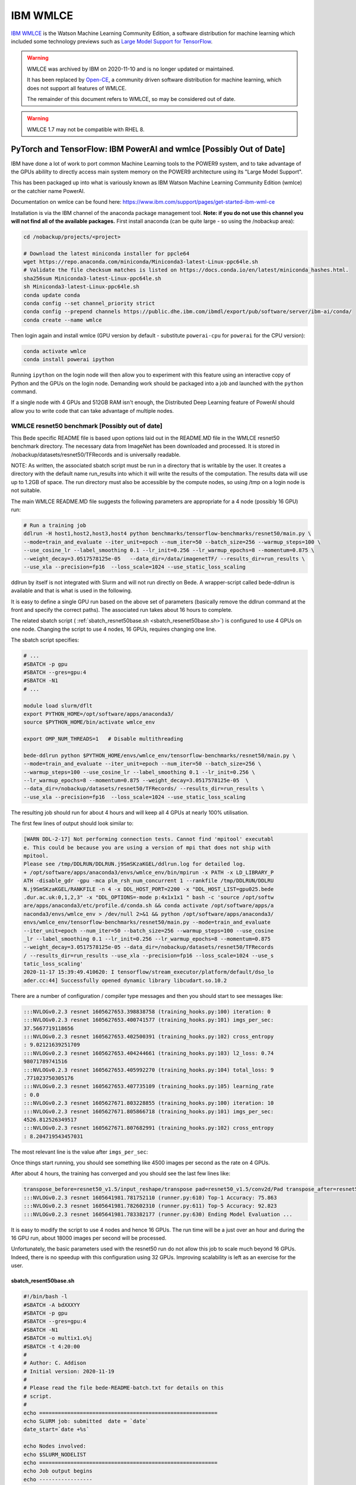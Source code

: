 .. _software-applications-wmlce:

IBM WMLCE
=========

`IBM WMLCE <https://www.ibm.com/support/pages/get-started-ibm-wml-ce>`__ is the Watson Machine Learning Community Edition, a software distribution for machine learning which included some technology previews such as `Large Model Support for TensorFlow <https://www.ibm.com/support/knowledgecenter/SS5SF7_1.7.0/navigation/wmlce_getstarted_tflms.html?view=kc#wmlce_getstarted_tflms>`__.

.. warning:: 

   WMLCE was archived by IBM on 2020-11-10 and is no longer updated or maintained. 

   It has been replaced by `Open-CE <https://osuosl.org/services/powerdev/opence/>`__, a community driven software distribution for machine learning, which does not support all features of WMLCE.

   The remainder of this document refers to WMLCE, so may be considered out of date.

.. warning:: 

   WMLCE 1.7 may not be compatible with RHEL 8.

PyTorch and TensorFlow: IBM PowerAI and wmlce [Possibly Out of Date]
--------------------------------------------------------------------

IBM have done a lot of work to port common Machine Learning tools to the
POWER9 system, and to take advantage of the GPUs abililty to directly
access main system memory on the POWER9 architecture using its "Large
Model Support".

This has been packaged up into what is variously known as IBM Watson
Machine Learning Community Edition (wmlce) or the catchier name PowerAI.

Documentation on wmlce can be found here:
https://www.ibm.com/support/pages/get-started-ibm-wml-ce

Installation is via the IBM channel of the anaconda package management tool. **Note:
if you do not use this channel you will not find all of the available packages.**
First install anaconda (can be quite large - so using the /nobackup area):

.. code-block:: bash

   cd /nobackup/projects/<project>

   # Download the latest miniconda installer for ppcle64
   wget https://repo.anaconda.com/miniconda/Miniconda3-latest-Linux-ppc64le.sh
   # Validate the file checksum matches is listed on https://docs.conda.io/en/latest/miniconda_hashes.html.
   sha256sum Miniconda3-latest-Linux-ppc64le.sh
   sh Miniconda3-latest-Linux-ppc64le.sh
   conda update conda
   conda config --set channel_priority strict
   conda config --prepend channels https://public.dhe.ibm.com/ibmdl/export/pub/software/server/ibm-ai/conda/
   conda create --name wmlce

Then login again and install wmlce (GPU version by default - substitute
``powerai-cpu`` for ``powerai`` for the CPU version):

.. code-block:: bash

   conda activate wmlce
   conda install powerai ipython

Running ``ipython`` on the login node will then allow you to experiment
with this feature using an interactive copy of Python and the GPUs on
the login node. Demanding work should be packaged into a job and
launched with the ``python`` command.

If a single node with 4 GPUs and 512GB RAM isn't enough, the Distributed
Deep Learning feature of PowerAI should allow you to write code that can
take advantage of multiple nodes.

WMLCE resnet50 benchmark [Possibly out of date]
~~~~~~~~~~~~~~~~~~~~~~~~~~~~~~~~~~~~~~~~~~~~~~~

This Bede specific README file is based upon options laid out in the README.MD file in the WMLCE
resnet50 benchmark directory. The necessary data from ImageNet has been downloaded and processed.
It is stored in /nobackup/datasets/resnet50/TFRecords and is universally readable.

NOTE: As written, the associated sbatch script must be run in a directory that is writable
by the user. It creates a directory with the default name run_results into which it will write
the results of the computation. The results data will use up to 1.2GB of space. The run
directory must also be accessible by the compute nodes, so using /tmp on a login node is not
suitable.

The main WMLCE README.MD file suggests the following parameters are appropriate for a 4 node
(possibly 16 GPU) run:

.. code-block:: bash

 # Run a training job
 ddlrun -H host1,host2,host3,host4 python benchmarks/tensorflow-benchmarks/resnet50/main.py \
 --mode=train_and_evaluate --iter_unit=epoch --num_iter=50 --batch_size=256 --warmup_steps=100 \
 --use_cosine_lr --label_smoothing 0.1 --lr_init=0.256 --lr_warmup_epochs=8 --momentum=0.875 \
 --weight_decay=3.0517578125e-05   --data_dir=/data/imagenetTF/ --results_dir=run_results \
 --use_xla --precision=fp16  --loss_scale=1024 --use_static_loss_scaling

ddlrun by itself is not integrated with Slurm and will not run directly on Bede. A wrapper-script
called bede-ddlrun is available and that is what is used in the following.

It is easy to define a single GPU run based on the above set of parameters (basically
remove the ddlrun command at the front and specify the correct paths). The associated run
takes about 16 hours to complete.

The related sbatch script ( :ref:`sbatch_resnet50base.sh <sbatch_resenet50base.sh>`) is configured to use 4 GPUs on one node.
Changing the script to use 4 nodes, 16 GPUs, requires changing one line.


The sbatch script specifies:

.. code-block:: bash

   # ...
   #SBATCH -p gpu
   #SBATCH --gres=gpu:4
   #SBATCH -N1
   # ...

   module load slurm/dflt
   export PYTHON_HOME=/opt/software/apps/anaconda3/
   source $PYTHON_HOME/bin/activate wmlce_env

   export OMP_NUM_THREADS=1   # Disable multithreading

   bede-ddlrun python $PYTHON_HOME/envs/wmlce_env/tensorflow-benchmarks/resnet50/main.py \
   --mode=train_and_evaluate --iter_unit=epoch --num_iter=50 --batch_size=256 \
   --warmup_steps=100 --use_cosine_lr --label_smoothing 0.1 --lr_init=0.256 \
   --lr_warmup_epochs=8 --momentum=0.875 --weight_decay=3.0517578125e-05  \
   --data_dir=/nobackup/datasets/resnet50/TFRecords/ --results_dir=run_results \
   --use_xla --precision=fp16  --loss_scale=1024 --use_static_loss_scaling



The resulting job should run for about 4 hours and will keep all 4 GPUs at nearly
100% utilisation.

The first few lines of output should look similar to:

.. code-block::

   [WARN DDL-2-17] Not performing connection tests. Cannot find 'mpitool' executabl
   e. This could be because you are using a version of mpi that does not ship with
   mpitool.
   Please see /tmp/DDLRUN/DDLRUN.j9SmSKzaKGEL/ddlrun.log for detailed log.
   + /opt/software/apps/anaconda3/envs/wmlce_env/bin/mpirun -x PATH -x LD_LIBRARY_P
   ATH -disable_gdr -gpu -mca plm_rsh_num_concurrent 1 --rankfile /tmp/DDLRUN/DDLRU
   N.j9SmSKzaKGEL/RANKFILE -n 4 -x DDL_HOST_PORT=2200 -x "DDL_HOST_LIST=gpu025.bede
   .dur.ac.uk:0,1,2,3" -x "DDL_OPTIONS=-mode p:4x1x1x1 " bash -c 'source /opt/softw
   are/apps/anaconda3/etc/profile.d/conda.sh && conda activate /opt/software/apps/a
   naconda3/envs/wmlce_env > /dev/null 2>&1 && python /opt/software/apps/anaconda3/
   envs/wmlce_env/tensorflow-benchmarks/resnet50/main.py --mode=train_and_evaluate
   --iter_unit=epoch --num_iter=50 --batch_size=256 --warmup_steps=100 --use_cosine
   _lr --label_smoothing 0.1 --lr_init=0.256 --lr_warmup_epochs=8 --momentum=0.875
   --weight_decay=3.0517578125e-05 --data_dir=/nobackup/datasets/resnet50/TFRecords
   / --results_dir=run_results --use_xla --precision=fp16 --loss_scale=1024 --use_s
   tatic_loss_scaling'
   2020-11-17 15:39:49.410620: I tensorflow/stream_executor/platform/default/dso_lo
   ader.cc:44] Successfully opened dynamic library libcudart.so.10.2

There are a number of configuration / compiler type messages and then you should
start to see messages like:

.. code-block:: 

   :::NVLOGv0.2.3 resnet 1605627653.398838758 (training_hooks.py:100) iteration: 0
   :::NVLOGv0.2.3 resnet 1605627653.400741577 (training_hooks.py:101) imgs_per_sec:
   37.5667719118656
   :::NVLOGv0.2.3 resnet 1605627653.402500391 (training_hooks.py:102) cross_entropy
   : 9.02121639251709
   :::NVLOGv0.2.3 resnet 1605627653.404244661 (training_hooks.py:103) l2_loss: 0.74
   98071789741516
   :::NVLOGv0.2.3 resnet 1605627653.405992270 (training_hooks.py:104) total_loss: 9
   .771023750305176
   :::NVLOGv0.2.3 resnet 1605627653.407735109 (training_hooks.py:105) learning_rate
   : 0.0
   :::NVLOGv0.2.3 resnet 1605627671.803228855 (training_hooks.py:100) iteration: 10
   :::NVLOGv0.2.3 resnet 1605627671.805866718 (training_hooks.py:101) imgs_per_sec:
   4526.812526349517
   :::NVLOGv0.2.3 resnet 1605627671.807682991 (training_hooks.py:102) cross_entropy
   : 8.204719543457031

The most relevant line is the value after ``imgs_per_sec``:

Once things start running, you should see something like 4500 images per second as
the rate on 4 GPUs.

After about 4 hours, the training has converged and you should see the last few lines like:

.. code-block::

   transpose_before=resnet50_v1.5/input_reshape/transpose pad=resnet50_v1.5/conv2d/Pad transpose_after=resnet50_v1.5/conv2d/conv2d/Conv2D-0-TransposeNCHWToNHWC-LayoutOptimizer
   :::NVLOGv0.2.3 resnet 1605641981.781752110 (runner.py:610) Top-1 Accuracy: 75.863
   :::NVLOGv0.2.3 resnet 1605641981.782602310 (runner.py:611) Top-5 Accuracy: 92.823
   :::NVLOGv0.2.3 resnet 1605641981.783382177 (runner.py:630) Ending Model Evaluation ...

It is easy to modify the script to use 4 nodes and hence 16 GPUs. The run time will
be a just over an hour and during the 16 GPU run, about 18000 images per second will
be processed.

Unfortunately, the basic parameters used with the resnet50 run do not allow this
job to scale much beyond 16 GPUs. Indeed, there is no speedup with this configuration
using 32 GPUs. Improving scalability is left as an exercise for the user.
 
 

.. _sbatch_resenet50base.sh:

sbatch_resent50base.sh
^^^^^^^^^^^^^^^^^^^^^^

.. code-block:: bash

   #!/bin/bash -l 
   #SBATCH -A bdXXXYY
   #SBATCH -p gpu
   #SBATCH --gres=gpu:4
   #SBATCH -N1 
   #SBATCH -o multix1.o%j
   #SBATCH -t 4:20:00
   #
   # Author: C. Addison 
   # Initial version: 2020-11-19
   #
   # Please read the file bede-README-batch.txt for details on this
   # script.
   #
   echo =========================================================   
   echo SLURM job: submitted  date = `date`
   date_start=`date +%s`

   echo Nodes involved:
   echo $SLURM_NODELIST
   echo =========================================================   
   echo Job output begins                                           
   echo ----------------- 
   echo
   module load slurm/dflt
   export PYTHON_HOME=/opt/software/apps/anaconda3/
   source $PYTHON_HOME/bin/activate wmlce_env

   export OMP_NUM_THREADS=1   # Disable multithreading

   bede-ddlrun python $PYTHON_HOME/envs/wmlce_env/tensorflow-benchmarks/resnet50/main.py \
   --mode=train_and_evaluate --iter_unit=epoch --num_iter=50 --batch_size=256 \
   --warmup_steps=100 --use_cosine_lr --label_smoothing 0.1 --lr_init=0.256 \
   --lr_warmup_epochs=8 --momentum=0.875 --weight_decay=3.0517578125e-05  \
   --data_dir=/nobackup/datasets/resnet50/TFRecords/ --results_dir=run_results \
   --use_xla --precision=fp16  --loss_scale=1024 --use_static_loss_scaling

   echo   
   echo ---------------                                           
   echo Job output ends                                           
   date_end=`date +%s`
   seconds=$((date_end-date_start))
   minutes=$((seconds/60))
   seconds=$((seconds-60*minutes))
   hours=$((minutes/60))
   minutes=$((minutes-60*hours))
   echo =========================================================   
   echo SLURM job: finished   date = `date`   
   echo Total run time : $hours Hours $minutes Minutes $seconds Seconds
   echo =========================================================   